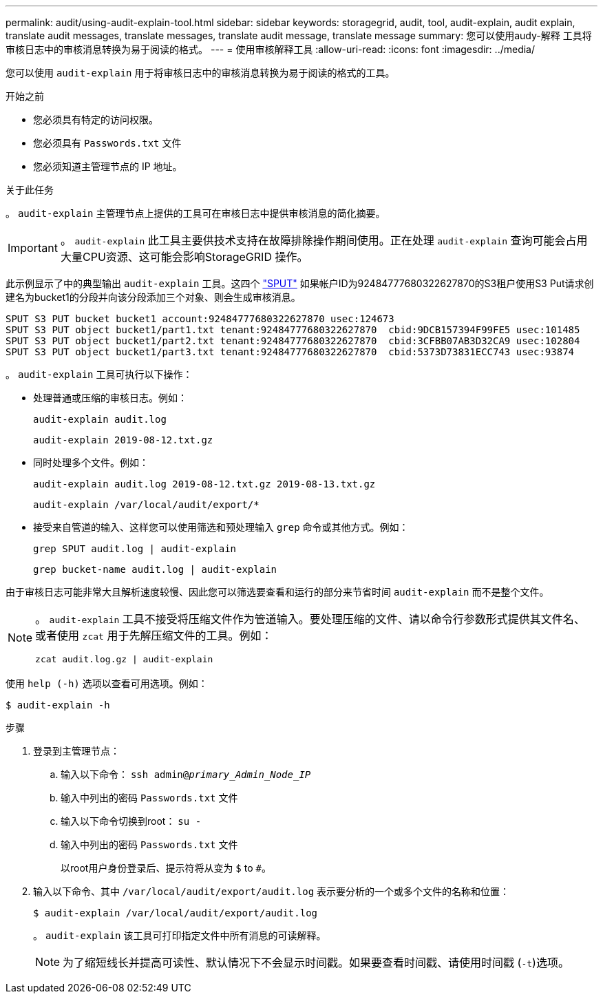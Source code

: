 ---
permalink: audit/using-audit-explain-tool.html 
sidebar: sidebar 
keywords: storagegrid, audit, tool, audit-explain, audit explain, translate audit messages, translate messages, translate audit message, translate message 
summary: 您可以使用audy-解释 工具将审核日志中的审核消息转换为易于阅读的格式。 
---
= 使用审核解释工具
:allow-uri-read: 
:icons: font
:imagesdir: ../media/


[role="lead"]
您可以使用 `audit-explain` 用于将审核日志中的审核消息转换为易于阅读的格式的工具。

.开始之前
* 您必须具有特定的访问权限。
* 您必须具有 `Passwords.txt` 文件
* 您必须知道主管理节点的 IP 地址。


.关于此任务
。 `audit-explain` 主管理节点上提供的工具可在审核日志中提供审核消息的简化摘要。


IMPORTANT: 。 `audit-explain` 此工具主要供技术支持在故障排除操作期间使用。正在处理 `audit-explain` 查询可能会占用大量CPU资源、这可能会影响StorageGRID 操作。

此示例显示了中的典型输出 `audit-explain` 工具。这四个 link:sput-s3-put.html["SPUT"] 如果帐户ID为92484777680322627870的S3租户使用S3 Put请求创建名为bucket1的分段并向该分段添加三个对象、则会生成审核消息。

[listing]
----
SPUT S3 PUT bucket bucket1 account:92484777680322627870 usec:124673
SPUT S3 PUT object bucket1/part1.txt tenant:92484777680322627870  cbid:9DCB157394F99FE5 usec:101485
SPUT S3 PUT object bucket1/part2.txt tenant:92484777680322627870  cbid:3CFBB07AB3D32CA9 usec:102804
SPUT S3 PUT object bucket1/part3.txt tenant:92484777680322627870  cbid:5373D73831ECC743 usec:93874
----
。 `audit-explain` 工具可执行以下操作：

* 处理普通或压缩的审核日志。例如：
+
`audit-explain audit.log`

+
`audit-explain 2019-08-12.txt.gz`

* 同时处理多个文件。例如：
+
`audit-explain audit.log 2019-08-12.txt.gz 2019-08-13.txt.gz`

+
`audit-explain /var/local/audit/export/*`

* 接受来自管道的输入、这样您可以使用筛选和预处理输入 `grep` 命令或其他方式。例如：
+
`grep SPUT audit.log | audit-explain`

+
`grep bucket-name audit.log | audit-explain`



由于审核日志可能非常大且解析速度较慢、因此您可以筛选要查看和运行的部分来节省时间 `audit-explain` 而不是整个文件。

[NOTE]
====
。 `audit-explain` 工具不接受将压缩文件作为管道输入。要处理压缩的文件、请以命令行参数形式提供其文件名、或者使用 `zcat` 用于先解压缩文件的工具。例如：

`zcat audit.log.gz | audit-explain`

====
使用 `help (-h)` 选项以查看可用选项。例如：

`$ audit-explain -h`

.步骤
. 登录到主管理节点：
+
.. 输入以下命令： `ssh admin@_primary_Admin_Node_IP_`
.. 输入中列出的密码 `Passwords.txt` 文件
.. 输入以下命令切换到root： `su -`
.. 输入中列出的密码 `Passwords.txt` 文件
+
以root用户身份登录后、提示符将从变为 `$` to `#`。



. 输入以下命令、其中 `/var/local/audit/export/audit.log` 表示要分析的一个或多个文件的名称和位置：
+
`$ audit-explain /var/local/audit/export/audit.log`

+
。 `audit-explain` 该工具可打印指定文件中所有消息的可读解释。

+

NOTE: 为了缩短线长并提高可读性、默认情况下不会显示时间戳。如果要查看时间戳、请使用时间戳 (`-t`)选项。


